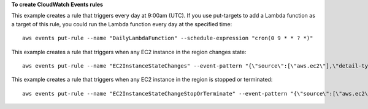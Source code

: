 **To create CloudWatch Events rules**

This example creates a rule that triggers every day at 9:00am (UTC).  If you use put-targets to add a Lambda function as a target of this rule, you could run the Lambda function every day at the specified time::

  aws events put-rule --name "DailyLambdaFunction" --schedule-expression "cron(0 9 * * ? *)"     

This example creates a rule that triggers when any EC2 instance in the region changes state::

  aws events put-rule --name "EC2InstanceStateChanges" --event-pattern "{\"source\":[\"aws.ec2\"],\"detail-type\":[\"EC2 Instance State-change Notification\"]}"  --role-arn "arn:aws:iam::123456789012:role/MyRoleForThisRule"

This example creates a rule that triggers when any EC2 instance in the region is stopped or terminated::

  aws events put-rule --name "EC2InstanceStateChangeStopOrTerminate" --event-pattern "{\"source\":[\"aws.ec2\"],\"detail-type\":[\"EC2 Instance State-change Notification\"],\"detail\":{\"state\":[\"stopped\",\"terminated\"]}}" --role-arn "arn:aws:iam::123456789012:role/MyRoleForThisRule" 
